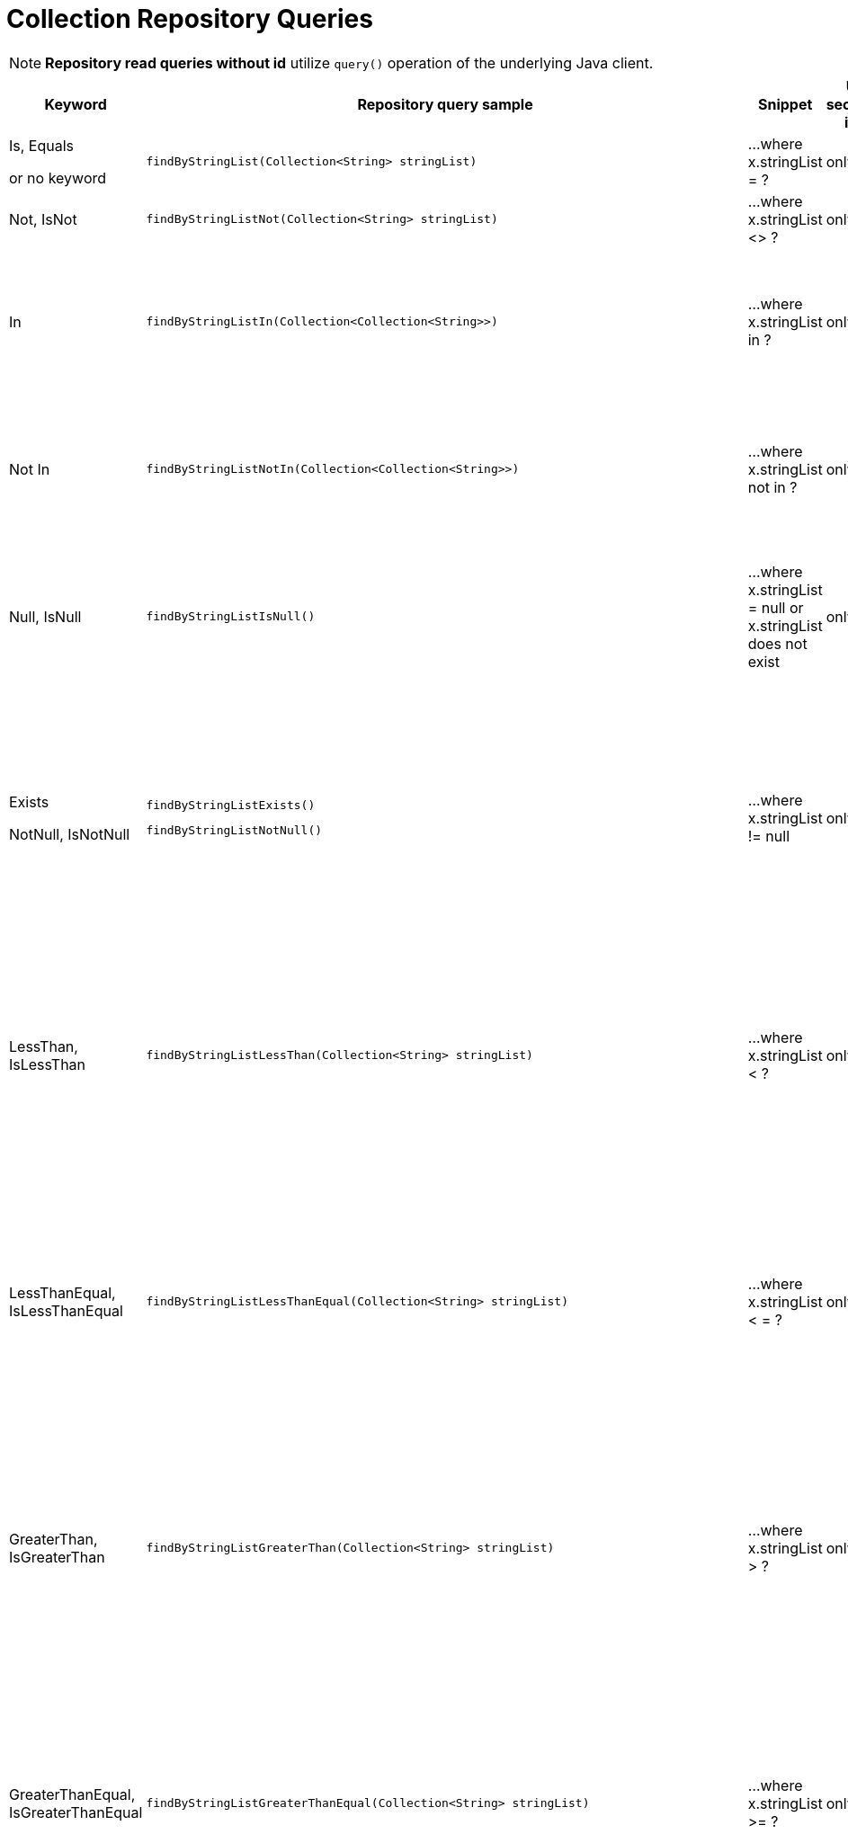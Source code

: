 [[aerospike.query_methods.collection]]
= Collection Repository Queries

NOTE: *Repository read queries without id* utilize `query()` operation of the underlying Java client.

[width="100%",cols="<7%,<30%,<25%,<10%,<20%",options="header",]
|===
|Keyword |Repository query sample |Snippet |Uses secondary index |Notes

|Is, Equals

or no keyword a|
[source,java]
----
findByStringList(Collection<String> stringList)
----
|...where x.stringList = ?
|only scan
|

|Not, IsNot a|
[source,java]
----
findByStringListNot(Collection<String> stringList)
----
|...where x.stringList <> ?
|only scan
|

|In a|
[source,java]
----
findByStringListIn(Collection<Collection<String>>)
----
|...where x.stringList in ?
|only scan
|Find records where `stringList` bin value equals one of the collections in the given argument.

|Not In a|
[source,java]
----
findByStringListNotIn(Collection<Collection<String>>)
----
|...where x.stringList not in ?
|only scan
|Find records where `stringList` bin value is not equal to any of the collections in the given argument.

|Null, IsNull a|
[source,java]
----
findByStringListIsNull()
----
|...where x.stringList = null or x.stringList does not exist
|only scan
|The same as "does not exist", objects and fields exist in AerospikeDB when their value is not equal to null.

|Exists

NotNull, IsNotNull a|
[source,java]
----
findByStringListExists()
----

[source,java]
----
findByStringListNotNull()
----

|...where x.stringList != null
|only scan
|("Exists" and "IsNotNull" represent the same functionality and can be used interchangeably, objects and fields
exist in AerospikeDB when their value is not equal to null).

|LessThan, IsLessThan a|
[source,java]
----
findByStringListLessThan(Collection<String> stringList)
----
|...where x.stringList < ?
|only scan
|Find records where `stringList` bin value has fewer elements or has a corresponding element lower in ordering
than in the given argument.
See https://docs.aerospike.com/server/guide/data-types/cdt-ordering#list[information about ordering].

|LessThanEqual, IsLessThanEqual a|
[source,java]
----
findByStringListLessThanEqual(Collection<String> stringList)
----
|...where x.stringList < = ?
|only scan
|Find records where `stringList` bin value has smaller or the same amount of elements or has each
corresponding element lower in ordering or the same as in the given argument.
See https://docs.aerospike.com/server/guide/data-types/cdt-ordering#list[information about ordering].

|GreaterThan, IsGreaterThan a|
[source,java]
----
findByStringListGreaterThan(Collection<String> stringList)
----
|...where x.stringList > ?
|only scan
|Find records where `stringList` bin value has more elements or has a corresponding element higher in ordering
than in the given argument.
See https://docs.aerospike.com/server/guide/data-types/cdt-ordering#list[information about ordering].

|GreaterThanEqual, IsGreaterThanEqual a|
[source,java]
----
findByStringListGreaterThanEqual(Collection<String> stringList)
----
|...where x.stringList >= ?
|only scan
|Find records where `stringList` bin value has larger or the same amount of elements or has each
corresponding element higher in ordering or the same as in the given argument.
See https://docs.aerospike.com/server/guide/data-types/cdt-ordering#list[information about ordering].

|Between, IsBetween a|
[source,java]
----
findByStringListBetween(Collection<String> lowerLimit, Collection<String> upperLimit)
----
|...where x.stringList between ? and ?
|only scan
|Find records where `stringList` bin value is in the range between the given arguments.
See https://docs.aerospike.com/server/guide/data-types/cdt-ordering#list[information about ordering].

|Containing, IsContaining, Contains a|
[source,java]
----
findByStringListContaining(String string)
----
|...where x.stringList contains ?
|only scan
|

|NotContaining, IsNotContaining, NotContains a|
[source,java]
----
findByStringListNotContaining(String string)
----
|...where x.stringList not contains ?
|only scan
|

|And a|
[source,java]
----
findByStringListAndIntList(QueryParam stringList, QueryParam intList)
----
|...where x.stringList = ? and x.intList = ?
|only scan
|

|Or a|
[source,java]
----
findByStringListOrIntList(QueryParam stringList, QueryParam intList)
----
|...where x.stringList = ? or x.intList = ?
|only scan
|
|===
